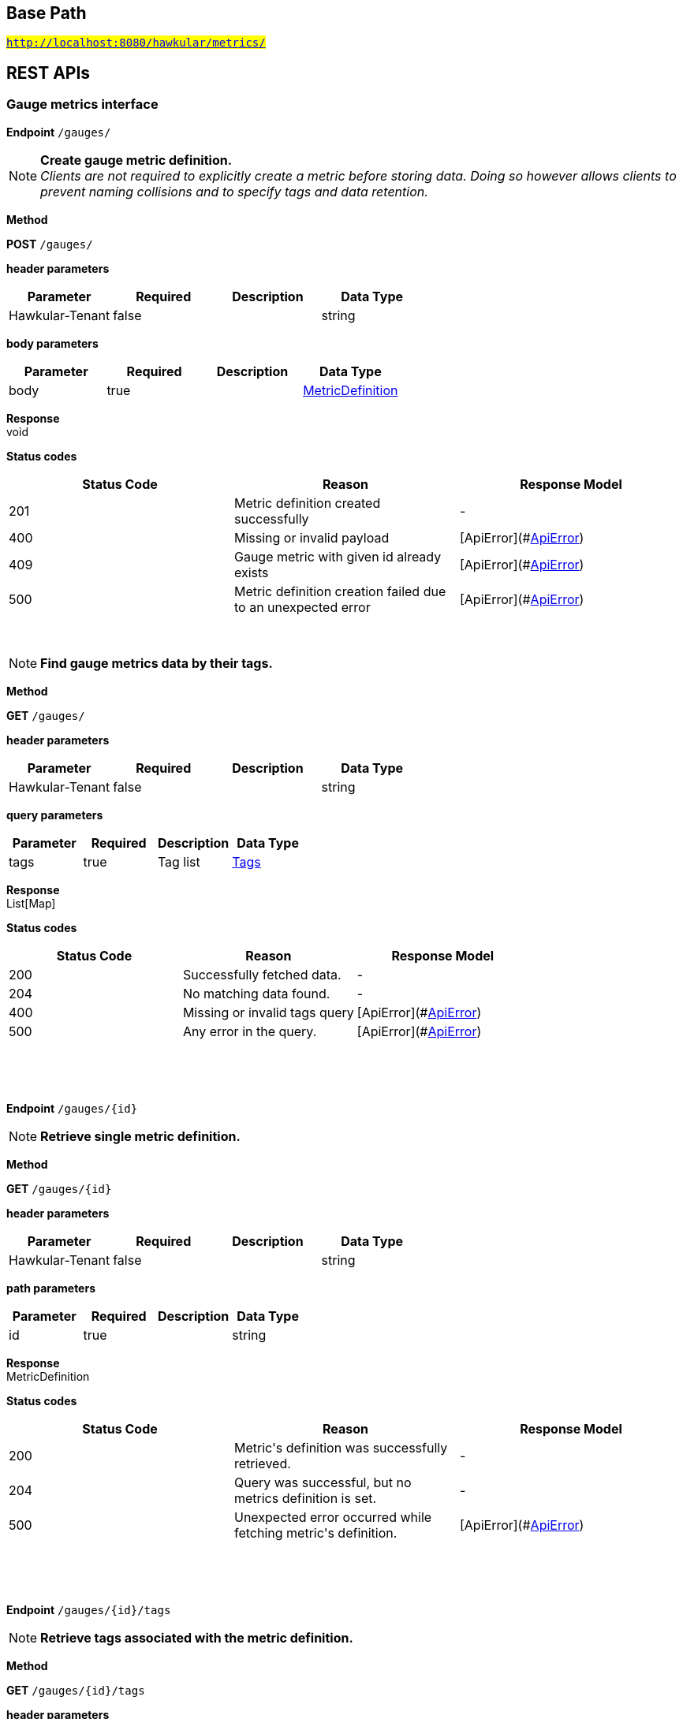 

== Base Path
#`http://localhost:8080/hawkular/metrics/`#

== REST APIs
=== Gauge metrics interface



==============================================
*Endpoint* `/gauges/`


NOTE: *Create gauge metric definition.* +
      _Clients are not required to explicitly create a metric before storing data. Doing so however allows clients to prevent naming collisions and to specify tags and data retention._

*Method*
****
*POST* `/gauges/`
****

*header parameters*

[options="header"]
|=======================
|Parameter|Required|Description|Data Type
    |Hawkular-Tenant|false||string
|=======================
*body parameters*

[options="header"]
|=======================
|Parameter|Required|Description|Data Type
    |body|true||<<MetricDefinition,MetricDefinition>>
|=======================

*Response* +
void

*Status codes*
[options="header"]
|=======================
| Status Code | Reason      | Response Model
| 201    | Metric definition created successfully | -
| 400    | Missing or invalid payload | [ApiError](#<<ApiError>>)
| 409    | Gauge metric with given id already exists | [ApiError](#<<ApiError>>)
| 500    | Metric definition creation failed due to an unexpected error | [ApiError](#<<ApiError>>)

|=======================

{empty} +

NOTE: *Find gauge metrics data by their tags.* 

*Method*
****
*GET* `/gauges/`
****

*header parameters*

[options="header"]
|=======================
|Parameter|Required|Description|Data Type
    |Hawkular-Tenant|false||string
|=======================
*query parameters*

[options="header"]
|=======================
|Parameter|Required|Description|Data Type
    |tags|true|Tag list|<<Tags,Tags>>
|=======================

*Response* +
List[Map]

*Status codes*
[options="header"]
|=======================
| Status Code | Reason      | Response Model
| 200    | Successfully fetched data. | -
| 204    | No matching data found. | -
| 400    | Missing or invalid tags query | [ApiError](#<<ApiError>>)
| 500    | Any error in the query. | [ApiError](#<<ApiError>>)

|=======================

{empty} +

==============================================

{empty} +



==============================================
*Endpoint* `/gauges/{id}`


NOTE: *Retrieve single metric definition.* 

*Method*
****
*GET* `/gauges/{id}`
****

*header parameters*

[options="header"]
|=======================
|Parameter|Required|Description|Data Type
    |Hawkular-Tenant|false||string
|=======================
*path parameters*

[options="header"]
|=======================
|Parameter|Required|Description|Data Type
    |id|true||string
|=======================

*Response* +
MetricDefinition

*Status codes*
[options="header"]
|=======================
| Status Code | Reason      | Response Model
| 200    | Metric&#39;s definition was successfully retrieved. | -
| 204    | Query was successful, but no metrics definition is set. | -
| 500    | Unexpected error occurred while fetching metric&#39;s definition. | [ApiError](#<<ApiError>>)

|=======================

{empty} +

==============================================

{empty} +



==============================================
*Endpoint* `/gauges/{id}/tags`


NOTE: *Retrieve tags associated with the metric definition.* 

*Method*
****
*GET* `/gauges/{id}/tags`
****

*header parameters*

[options="header"]
|=======================
|Parameter|Required|Description|Data Type
    |Hawkular-Tenant|false||string
|=======================
*path parameters*

[options="header"]
|=======================
|Parameter|Required|Description|Data Type
    |id|true||string
|=======================

*Response* +
Map[string]

*Status codes*
[options="header"]
|=======================
| Status Code | Reason      | Response Model
| 200    | Metric&#39;s tags were successfully retrieved. | -
| 204    | Query was successful, but no metrics were found. | -
| 500    | Unexpected error occurred while fetching metric&#39;s tags. | [ApiError](#<<ApiError>>)

|=======================

{empty} +

NOTE: *Update tags associated with the metric definition.* 

*Method*
****
*PUT* `/gauges/{id}/tags`
****

*header parameters*

[options="header"]
|=======================
|Parameter|Required|Description|Data Type
    |Hawkular-Tenant|false||string
|=======================
*path parameters*

[options="header"]
|=======================
|Parameter|Required|Description|Data Type
    |id|true||string
|=======================
*body parameters*

[options="header"]
|=======================
|Parameter|Required|Description|Data Type
    |body|true||<<UNKNOWN[string],UNKNOWN[string]>>
|=======================

*Response* +
void

*Status codes*
[options="header"]
|=======================
| Status Code | Reason      | Response Model
| 200    | Metric&#39;s tags were successfully updated. | -
| 500    | Unexpected error occurred while updating metric&#39;s tags. | [ApiError](#<<ApiError>>)

|=======================

{empty} +

==============================================

{empty} +



==============================================
*Endpoint* `/gauges/{id}/data`


NOTE: *Add data for a single gauge metric.* 

*Method*
****
*POST* `/gauges/{id}/data`
****

*header parameters*

[options="header"]
|=======================
|Parameter|Required|Description|Data Type
    |Hawkular-Tenant|false||string
|=======================
*path parameters*

[options="header"]
|=======================
|Parameter|Required|Description|Data Type
    |id|true||string
|=======================
*body parameters*

[options="header"]
|=======================
|Parameter|Required|Description|Data Type
    |body|true|List of datapoints containing timestamp and value|<<GaugeDataPoint,List[GaugeDataPoint]>>
|=======================

*Response* +
void

*Status codes*
[options="header"]
|=======================
| Status Code | Reason      | Response Model
| 200    | Adding data succeeded. | -
| 400    | Missing or invalid payload | [ApiError](#<<ApiError>>)
| 500    | Unexpected error happened while storing the data | [ApiError](#<<ApiError>>)

|=======================

{empty} +

NOTE: *Retrieve gauge data. When buckets or bucketDuration query parameter is used, the time range between start and end will be divided in buckets of equal duration, and metric statistics will be computed for each bucket.* 

*Method*
****
*GET* `/gauges/{id}/data`
****

*header parameters*

[options="header"]
|=======================
|Parameter|Required|Description|Data Type
    |Hawkular-Tenant|false||string
|=======================
*path parameters*

[options="header"]
|=======================
|Parameter|Required|Description|Data Type
    |id|true||string
|=======================
*query parameters*

[options="header"]
|=======================
|Parameter|Required|Description|Data Type
    |start|false|Defaults to now - 8 hours|long
    |end|false|Defaults to now|long
    |buckets|false|Total number of buckets|int
    |bucketDuration|false|Bucket duration|<<Duration,Duration>>
|=======================

*Response* +
List

*Status codes*
[options="header"]
|=======================
| Status Code | Reason      | Response Model
| 200    | Successfully fetched metric data. | -
| 204    | No metric data was found. | -
| 400    | buckets or bucketDuration parameter is invalid, or both are used. | [ApiError](#<<ApiError>>)
| 500    | Unexpected error occurred while fetching metric data. | [ApiError](#<<ApiError>>)

|=======================

{empty} +

==============================================

{empty} +



==============================================
*Endpoint* `/gauges/{id}/tags/{tags}`


NOTE: *Delete tags associated with the metric definition.* 

*Method*
****
*DELETE* `/gauges/{id}/tags/{tags}`
****

*header parameters*

[options="header"]
|=======================
|Parameter|Required|Description|Data Type
    |Hawkular-Tenant|false||string
|=======================
*path parameters*

[options="header"]
|=======================
|Parameter|Required|Description|Data Type
    |id|true||string
    |tags|true|Tag list|<<Tags,Tags>>
|=======================

*Response* +
void

*Status codes*
[options="header"]
|=======================
| Status Code | Reason      | Response Model
| 200    | Metric&#39;s tags were successfully deleted. | -
| 400    | Invalid tags | [ApiError](#<<ApiError>>)
| 500    | Unexpected error occurred while trying to delete metric&#39;s tags. | [ApiError](#<<ApiError>>)

|=======================

{empty} +

==============================================

{empty} +



==============================================
*Endpoint* `/gauges/data`


NOTE: *Add data for multiple gauge metrics in a single call.* 

*Method*
****
*POST* `/gauges/data`
****

*header parameters*

[options="header"]
|=======================
|Parameter|Required|Description|Data Type
    |Hawkular-Tenant|false||string
|=======================
*body parameters*

[options="header"]
|=======================
|Parameter|Required|Description|Data Type
    |body|true|List of metrics|<<Gauge,List[Gauge]>>
|=======================

*Response* +
void

*Status codes*
[options="header"]
|=======================
| Status Code | Reason      | Response Model
| 200    | Adding data succeeded. | -
| 400    | Missing or invalid payload | [ApiError](#<<ApiError>>)
| 500    | Unexpected error happened while storing the data | [ApiError](#<<ApiError>>)

|=======================

{empty} +

==============================================

{empty} +



==============================================
*Endpoint* `/gauges/{id}/periods`


NOTE: *Retrieve periods for which the condition holds true for each consecutive data point.* 

*Method*
****
*GET* `/gauges/{id}/periods`
****

*header parameters*

[options="header"]
|=======================
|Parameter|Required|Description|Data Type
    |Hawkular-Tenant|false||string
|=======================
*path parameters*

[options="header"]
|=======================
|Parameter|Required|Description|Data Type
    |id|true||string
|=======================
*query parameters*

[options="header"]
|=======================
|Parameter|Required|Description|Data Type
    |start|false|Defaults to now - 8 hours|long
    |end|false|Defaults to now|long
    |threshold|true|A threshold against which values are compared|double
    |op|true|A comparison operation to perform between values and the threshold. Supported operations include ge, gte, lt, lte, and eq|string
|=======================

*Response* +
List

*Status codes*
[options="header"]
|=======================
| Status Code | Reason      | Response Model
| 200    | Successfully fetched periods. | -
| 204    | No data was found. | -
| 400    | Missing or invalid query parameters | -

|=======================

{empty} +

==============================================

{empty} +



==============================================
*Endpoint* `/gauges/tags/{tags}`


NOTE: *Find metric data with given tags.* 

*Method*
****
*GET* `/gauges/tags/{tags}`
****

*header parameters*

[options="header"]
|=======================
|Parameter|Required|Description|Data Type
    |Hawkular-Tenant|false||string
|=======================
*path parameters*

[options="header"]
|=======================
|Parameter|Required|Description|Data Type
    |tags|true|Tag list|<<Tags,Tags>>
|=======================

*Response* +
List[Map]

*Status codes*
[options="header"]
|=======================
| Status Code | Reason      | Response Model
| 200    | Me values fetched successfully | -
| 204    | No matching data found. | -
| 400    | Invalid tags | [ApiError](#<<ApiError>>)
| 500    | Any error while fetching data. | [ApiError](#<<ApiError>>)

|=======================

{empty} +

==============================================

{empty} +



==============================================
*Endpoint* `/gauges/{id}/tag`


NOTE: *Add or update gauge metric&#39;s tags.* 

*Method*
****
*POST* `/gauges/{id}/tag`
****

*header parameters*

[options="header"]
|=======================
|Parameter|Required|Description|Data Type
    |Hawkular-Tenant|false||string
|=======================
*path parameters*

[options="header"]
|=======================
|Parameter|Required|Description|Data Type
    |id|true||string
|=======================
*body parameters*

[options="header"]
|=======================
|Parameter|Required|Description|Data Type
    |body|true||<<TagRequest,TagRequest>>
|=======================

*Response* +
void

*Status codes*
[options="header"]
|=======================
| Status Code | Reason      | Response Model
| 200    | Tags were modified successfully. | -
| 500    | Processing tags failed | -

|=======================

{empty} +

==============================================

{empty} +

=== Metrics related REST interface



==============================================
*Endpoint* `/metrics/`


NOTE: *Find tenant&#39;s metric definitions.* +
      _Does not include any metric values. _

*Method*
****
*GET* `/metrics/`
****

*header parameters*

[options="header"]
|=======================
|Parameter|Required|Description|Data Type
    |Hawkular-Tenant|false||string
|=======================
*query parameters*

[options="header"]
|=======================
|Parameter|Required|Description|Data Type
    |type|false|Queried metric type|<<org.hawkular.metrics.core.api.MetricType,org.hawkular.metrics.core.api.MetricType>>
    |tags|false|List of tags|<<Tags,Tags>>
|=======================

*Response* +
List[List]

*Status codes*
[options="header"]
|=======================
| Status Code | Reason      | Response Model
| 200    | Successfully retrieved at least one metric definition. | -
| 204    | No metrics found. | -
| 400    | Invalid type parameter type. | [ApiError](#<<ApiError>>)
| 500    | Failed to retrieve metrics due to unexpected error. | [ApiError](#<<ApiError>>)

|=======================

{empty} +

==============================================

{empty} +



==============================================
*Endpoint* `/metrics/data`


NOTE: *Add data for multiple metrics in a single call.* 

*Method*
****
*POST* `/metrics/data`
****

*header parameters*

[options="header"]
|=======================
|Parameter|Required|Description|Data Type
    |Hawkular-Tenant|false||string
|=======================
*body parameters*

[options="header"]
|=======================
|Parameter|Required|Description|Data Type
    |body|true|List of metrics|<<MixedMetricsRequest,MixedMetricsRequest>>
|=======================

*Response* +
void

*Status codes*
[options="header"]
|=======================
| Status Code | Reason      | Response Model
| 200    | Adding data succeeded. | -
| 400    | Missing or invalid payload. | [ApiError](#<<ApiError>>)
| 500    | Unexpected error happened while storing the data | [ApiError](#<<ApiError>>)

|=======================

{empty} +

==============================================

{empty} +

=== Availability metrics interface



==============================================
*Endpoint* `/availability/`


NOTE: *Find availabilities metrics data by their tags.* 

*Method*
****
*GET* `/availability/`
****

*header parameters*

[options="header"]
|=======================
|Parameter|Required|Description|Data Type
    |Hawkular-Tenant|false||string
|=======================
*query parameters*

[options="header"]
|=======================
|Parameter|Required|Description|Data Type
    |tags|true|Tag list|<<Tags,Tags>>
|=======================

*Response* +
List[Map]

*Status codes*
[options="header"]
|=======================
| Status Code | Reason      | Response Model
| 200    | Successfully fetched data. | -
| 204    | No matching data found. | -
| 400    | Missing or invalid tags query | [ApiError](#<<ApiError>>)
| 500    | Any error in the query. | [ApiError](#<<ApiError>>)

|=======================

{empty} +

NOTE: *Create availability metric definition. Same notes as creating gauge metric apply.* 

*Method*
****
*POST* `/availability/`
****

*header parameters*

[options="header"]
|=======================
|Parameter|Required|Description|Data Type
    |Hawkular-Tenant|false||string
|=======================
*body parameters*

[options="header"]
|=======================
|Parameter|Required|Description|Data Type
    |body|true||<<MetricDefinition,MetricDefinition>>
|=======================

*Response* +
void

*Status codes*
[options="header"]
|=======================
| Status Code | Reason      | Response Model
| 201    | Metric definition created successfully | -
| 400    | Missing or invalid payload | [ApiError](#<<ApiError>>)
| 409    | Availability metric with given id already exists | [ApiError](#<<ApiError>>)
| 500    | Metric definition creation failed due to an unexpected error | [ApiError](#<<ApiError>>)

|=======================

{empty} +

==============================================

{empty} +



==============================================
*Endpoint* `/availability/{id}/data`


NOTE: *Retrieve availability data. When buckets or bucketDuration query parameter is used, the time range between start and end will be divided in buckets of equal duration, and availability statistics will be computed for each bucket.* 

*Method*
****
*GET* `/availability/{id}/data`
****

*header parameters*

[options="header"]
|=======================
|Parameter|Required|Description|Data Type
    |Hawkular-Tenant|false||string
|=======================
*path parameters*

[options="header"]
|=======================
|Parameter|Required|Description|Data Type
    |id|true||string
|=======================
*query parameters*

[options="header"]
|=======================
|Parameter|Required|Description|Data Type
    |start|false|Defaults to now - 8 hours|long
    |end|false|Defaults to now|long
    |buckets|false|Total number of buckets|int
    |bucketDuration|false|Bucket duration|<<Duration,Duration>>
    |distinct|false|Set to true to return only distinct, contiguous values|boolean
|=======================

*Response* +
List

*Status codes*
[options="header"]
|=======================
| Status Code | Reason      | Response Model
| 200    | Successfully fetched availability data. | -
| 204    | No availability data was found. | -
| 400    | buckets or bucketDuration parameter is invalid, or both are used. | [ApiError](#<<ApiError>>)
| 500    | Unexpected error occurred while fetching availability data. | [ApiError](#<<ApiError>>)

|=======================

{empty} +

NOTE: *Add data for a single availability metric.* 

*Method*
****
*POST* `/availability/{id}/data`
****

*header parameters*

[options="header"]
|=======================
|Parameter|Required|Description|Data Type
    |Hawkular-Tenant|false||string
|=======================
*path parameters*

[options="header"]
|=======================
|Parameter|Required|Description|Data Type
    |id|true||string
|=======================
*body parameters*

[options="header"]
|=======================
|Parameter|Required|Description|Data Type
    |body|true|List of availability datapoints|<<AvailabilityDataPoint,List[AvailabilityDataPoint]>>
|=======================

*Response* +
void

*Status codes*
[options="header"]
|=======================
| Status Code | Reason      | Response Model
| 200    | Adding data succeeded. | -
| 400    | Missing or invalid payload | [ApiError](#<<ApiError>>)
| 500    | Unexpected error happened while storing the data | [ApiError](#<<ApiError>>)

|=======================

{empty} +

==============================================

{empty} +



==============================================
*Endpoint* `/availability/{id}/tag`


NOTE: *Add or update availability metric&#39;s tags.* 

*Method*
****
*POST* `/availability/{id}/tag`
****

*header parameters*

[options="header"]
|=======================
|Parameter|Required|Description|Data Type
    |Hawkular-Tenant|false||string
|=======================
*path parameters*

[options="header"]
|=======================
|Parameter|Required|Description|Data Type
    |id|true||string
|=======================
*body parameters*

[options="header"]
|=======================
|Parameter|Required|Description|Data Type
    |body|true||<<TagRequest,TagRequest>>
|=======================

*Response* +
void

*Status codes*
[options="header"]
|=======================
| Status Code | Reason      | Response Model
| 200    | Tags were modified successfully. | -

|=======================

{empty} +

==============================================

{empty} +



==============================================
*Endpoint* `/availability/tags/{tags}`


NOTE: *Find availability metric data with given tags.* 

*Method*
****
*GET* `/availability/tags/{tags}`
****

*header parameters*

[options="header"]
|=======================
|Parameter|Required|Description|Data Type
    |Hawkular-Tenant|false||string
|=======================
*path parameters*

[options="header"]
|=======================
|Parameter|Required|Description|Data Type
    |tags|true|Tag list|<<Tags,Tags>>
|=======================

*Response* +
List[Map]

*Status codes*
[options="header"]
|=======================
| Status Code | Reason      | Response Model
| 200    | Availability values fetched successfully | -
| 204    | No matching data found. | -
| 400    | Invalid tags | [ApiError](#<<ApiError>>)
| 500    | Any error while fetching data. | [ApiError](#<<ApiError>>)

|=======================

{empty} +

==============================================

{empty} +



==============================================
*Endpoint* `/availability/{id}/tags`


NOTE: *Retrieve tags associated with the metric definition.* 

*Method*
****
*GET* `/availability/{id}/tags`
****

*header parameters*

[options="header"]
|=======================
|Parameter|Required|Description|Data Type
    |Hawkular-Tenant|false||string
|=======================
*path parameters*

[options="header"]
|=======================
|Parameter|Required|Description|Data Type
    |id|true||string
|=======================

*Response* +
Map[string]

*Status codes*
[options="header"]
|=======================
| Status Code | Reason      | Response Model
| 200    | Metric&#39;s tags were successfully retrieved. | -
| 204    | Query was successful, but no metrics were found. | -
| 500    | Unexpected error occurred while fetching metric&#39;s tags. | [ApiError](#<<ApiError>>)

|=======================

{empty} +

NOTE: *Update tags associated with the metric definition.* 

*Method*
****
*PUT* `/availability/{id}/tags`
****

*header parameters*

[options="header"]
|=======================
|Parameter|Required|Description|Data Type
    |Hawkular-Tenant|false||string
|=======================
*path parameters*

[options="header"]
|=======================
|Parameter|Required|Description|Data Type
    |id|true||string
|=======================
*body parameters*

[options="header"]
|=======================
|Parameter|Required|Description|Data Type
    |body|true||<<UNKNOWN[string],UNKNOWN[string]>>
|=======================

*Response* +
void

*Status codes*
[options="header"]
|=======================
| Status Code | Reason      | Response Model
| 200    | Metric&#39;s tags were successfully updated. | -
| 500    | Unexpected error occurred while updating metric&#39;s tags. | [ApiError](#<<ApiError>>)

|=======================

{empty} +

==============================================

{empty} +



==============================================
*Endpoint* `/availability/{id}/tags/{tags}`


NOTE: *Delete tags associated with the metric definition.* 

*Method*
****
*DELETE* `/availability/{id}/tags/{tags}`
****

*header parameters*

[options="header"]
|=======================
|Parameter|Required|Description|Data Type
    |Hawkular-Tenant|false||string
|=======================
*path parameters*

[options="header"]
|=======================
|Parameter|Required|Description|Data Type
    |id|true||string
    |tags|true|Tag list|<<Tags,Tags>>
|=======================

*Response* +
void

*Status codes*
[options="header"]
|=======================
| Status Code | Reason      | Response Model
| 200    | Metric&#39;s tags were successfully deleted. | -
| 400    | Invalid tags | [ApiError](#<<ApiError>>)
| 500    | Unexpected error occurred while trying to delete metric&#39;s tags. | [ApiError](#<<ApiError>>)

|=======================

{empty} +

==============================================

{empty} +



==============================================
*Endpoint* `/availability/data`


NOTE: *Add metric data for multiple availability metrics in a single call.* 

*Method*
****
*POST* `/availability/data`
****

*header parameters*

[options="header"]
|=======================
|Parameter|Required|Description|Data Type
    |Hawkular-Tenant|false||string
|=======================
*body parameters*

[options="header"]
|=======================
|Parameter|Required|Description|Data Type
    |body|true|List of availability metrics|<<Availability,List[Availability]>>
|=======================

*Response* +
void

*Status codes*
[options="header"]
|=======================
| Status Code | Reason      | Response Model
| 200    | Adding data succeeded. | -
| 400    | Missing or invalid payload | [ApiError](#<<ApiError>>)
| 500    | Unexpected error happened while storing the data | [ApiError](#<<ApiError>>)

|=======================

{empty} +

==============================================

{empty} +



==============================================
*Endpoint* `/availability/{id}`


NOTE: *Retrieve single metric definition.* 

*Method*
****
*GET* `/availability/{id}`
****

*header parameters*

[options="header"]
|=======================
|Parameter|Required|Description|Data Type
    |Hawkular-Tenant|false||string
    |tenantId|false||string
|=======================
*path parameters*

[options="header"]
|=======================
|Parameter|Required|Description|Data Type
    |id|true||string
|=======================

*Response* +
MetricDefinition

*Status codes*
[options="header"]
|=======================
| Status Code | Reason      | Response Model
| 200    | Metric&#39;s definition was successfully retrieved. | -
| 204    | Query was successful, but no metrics definition is set. | -
| 500    | Unexpected error occurred while fetching metric&#39;s definition. | [ApiError](#<<ApiError>>)

|=======================

{empty} +

==============================================

{empty} +

=== Counter metrics interface. A counter is a metric whose value are monotonically increasing or decreasing.



==============================================
*Endpoint* `/counters/{id}/data`


NOTE: *Retrieve counter data points.* 

*Method*
****
*GET* `/counters/{id}/data`
****

*header parameters*

[options="header"]
|=======================
|Parameter|Required|Description|Data Type
    |Hawkular-Tenant|false||string
|=======================
*path parameters*

[options="header"]
|=======================
|Parameter|Required|Description|Data Type
    |id|true||string
|=======================
*query parameters*

[options="header"]
|=======================
|Parameter|Required|Description|Data Type
    |start|false|Defaults to now - 8 hours|long
    |end|false|Defaults to now|long
|=======================

*Response* +
List

*Status codes*
[options="header"]
|=======================
| Status Code | Reason      | Response Model
| 200    | Successfully fetched metric data. | -
| 204    | No metric data was found. | -
| 400    | start or end parameter is invalid. | [ApiError](#<<ApiError>>)
| 500    | Unexpected error occurred while fetching metric data. | [ApiError](#<<ApiError>>)

|=======================

{empty} +

NOTE: *Add data for a single counter* 

*Method*
****
*POST* `/counters/{id}/data`
****

*header parameters*

[options="header"]
|=======================
|Parameter|Required|Description|Data Type
    |Hawkular-Tenant|false||string
|=======================
*path parameters*

[options="header"]
|=======================
|Parameter|Required|Description|Data Type
    |id|true||string
|=======================
*body parameters*

[options="header"]
|=======================
|Parameter|Required|Description|Data Type
    |body|true|List of data points containing timestamp and value|<<CounterDataPoint,List[CounterDataPoint]>>
|=======================

*Response* +
void

*Status codes*
[options="header"]
|=======================
| Status Code | Reason      | Response Model
| 200    | Adding data succeeded. | -
| 400    | Missing or invalid payload | [ApiError](#<<ApiError>>)
| 500    | Unexpected error happened while storing the data | [ApiError](#<<ApiError>>)

|=======================

{empty} +

==============================================

{empty} +



==============================================
*Endpoint* `/counters/{id}/rate`


NOTE: *Retrieve counter rate data points which are automatically generated on the server side.* +
      _Rate data points are only generated for counters that are explicitly created._

*Method*
****
*GET* `/counters/{id}/rate`
****

*header parameters*

[options="header"]
|=======================
|Parameter|Required|Description|Data Type
    |Hawkular-Tenant|false||string
|=======================
*path parameters*

[options="header"]
|=======================
|Parameter|Required|Description|Data Type
    |id|true||string
|=======================
*query parameters*

[options="header"]
|=======================
|Parameter|Required|Description|Data Type
    |start|false|Defaults to now - 8 hours|long
    |end|false|Defaults to now|long
|=======================

*Response* +
List

*Status codes*
[options="header"]
|=======================
| Status Code | Reason      | Response Model
| 200    | Successfully fetched metric data. | -
| 204    | No metric data was found. | -
| 400    | start or end parameter is invalid. | [ApiError](#<<ApiError>>)
| 500    | Unexpected error occurred while fetching metric data. | [ApiError](#<<ApiError>>)

|=======================

{empty} +

==============================================

{empty} +



==============================================
*Endpoint* `/counters/{id}`


NOTE: *Retrieve a counter definition* 

*Method*
****
*GET* `/counters/{id}`
****

*header parameters*

[options="header"]
|=======================
|Parameter|Required|Description|Data Type
    |Hawkular-Tenant|false||string
|=======================
*path parameters*

[options="header"]
|=======================
|Parameter|Required|Description|Data Type
    |id|true||string
|=======================

*Response* +
MetricDefinition

*Status codes*
[options="header"]
|=======================
| Status Code | Reason      | Response Model
| 200    | Metric&#39;s definition was successfully retrieved. | -
| 204    | Query was successful, but no metrics definition is set. | -
| 500    | Unexpected error occurred while fetching metric&#39;s definition. | [ApiError](#<<ApiError>>)

|=======================

{empty} +

==============================================

{empty} +



==============================================
*Endpoint* `/counters/data`


NOTE: *Add data points for multiple counters* 

*Method*
****
*POST* `/counters/data`
****

*header parameters*

[options="header"]
|=======================
|Parameter|Required|Description|Data Type
    |Hawkular-Tenant|false||string
|=======================
*body parameters*

[options="header"]
|=======================
|Parameter|Required|Description|Data Type
    |body|true|List of metrics|<<Counter,List[Counter]>>
|=======================

*Response* +
void

*Status codes*
[options="header"]
|=======================
| Status Code | Reason      | Response Model
| 200    | Adding data points succeeded. | -
| 400    | Missing or invalid payload | [ApiError](#<<ApiError>>)
| 500    | Unexpected error happened while storing the data points | [ApiError](#<<ApiError>>)

|=======================

{empty} +

==============================================

{empty} +



==============================================
*Endpoint* `/counters/`


NOTE: *Create counter metric definition. This operation also causes the rate to be calculated and persisted periodically after raw count data is persisted.* +
      _Clients are not required to explicitly create a metric before storing data. Doing so however allows clients to prevent naming collisions and to specify tags and data retention._

*Method*
****
*POST* `/counters/`
****

*header parameters*

[options="header"]
|=======================
|Parameter|Required|Description|Data Type
    |Hawkular-Tenant|false||string
|=======================
*body parameters*

[options="header"]
|=======================
|Parameter|Required|Description|Data Type
    |body|true||<<MetricDefinition,MetricDefinition>>
|=======================

*Response* +
void

*Status codes*
[options="header"]
|=======================
| Status Code | Reason      | Response Model
| 201    | Metric definition created successfully | -
| 400    | Missing or invalid payload | [ApiError](#<<ApiError>>)
| 409    | Counter metric with given id already exists | [ApiError](#<<ApiError>>)
| 500    | Metric definition creation failed due to an unexpected error | [ApiError](#<<ApiError>>)

|=======================

{empty} +

==============================================

{empty} +

=== Tenants related REST interface



==============================================
*Endpoint* `/tenants`


NOTE: *Create a new tenant. * +
      _Clients are not required to create explicitly create a tenant before starting to store metric data. It is recommended to do so however to ensure that there are no tenant id naming collisions and to provide default data retention settings. _

*Method*
****
*POST* `/tenants`
****

*body parameters*

[options="header"]
|=======================
|Parameter|Required|Description|Data Type
    |body|true||<<TenantParam,TenantParam>>
|=======================

*Response* +
void

*Status codes*
[options="header"]
|=======================
| Status Code | Reason      | Response Model
| 201    | Tenant has been succesfully created. | -
| 400    | Missing or invalid retention properties.  | [ApiError](#<<ApiError>>)
| 409    | Given tenant id has already been created. | [ApiError](#<<ApiError>>)
| 500    | An unexpected error occured while trying to create a tenant. | [ApiError](#<<ApiError>>)

|=======================

{empty} +

NOTE: *Returns a list of tenants.* 

*Method*
****
*GET* `/tenants`
****


*Response* +
void

*Status codes*
[options="header"]
|=======================
| Status Code | Reason      | Response Model
| 200    | Returned a list of tenants successfully. | -
| 204    | No tenants were found. | -
| 500    | Unexpected error occurred while fetching tenants. | [ApiError](#<<ApiError>>)

|=======================

{empty} +

==============================================

{empty} +


== Data Types

{empty} +

[[ApiError]]
=== ApiError
[options="header"]
|=======================
| Name | Type | Required | Description | Allowable Values
|errorMsg|string|optional|Detailed error message of what happened|-
|=======================


[[Availability]]
=== Availability
[options="header"]
|=======================
| Name | Type | Required | Description | Allowable Values
|data|Array[AvailabilityDataPoint]|optional|-|-
|id|string|optional|-|-
|=======================


[[AvailabilityDataPoint]]
=== AvailabilityDataPoint
[options="header"]
|=======================
| Name | Type | Required | Description | Allowable Values
|value|string|optional|-|-
|timestamp|long|optional|-|-
|tags|Map[string,string]|optional|-|-
|=======================


[[Counter]]
=== Counter
[options="header"]
|=======================
| Name | Type | Required | Description | Allowable Values
|data|Array[CounterDataPoint]|optional|-|-
|id|string|optional|-|-
|=======================


[[CounterDataPoint]]
=== CounterDataPoint
[options="header"]
|=======================
| Name | Type | Required | Description | Allowable Values
|value|long|optional|-|-
|timestamp|long|optional|-|-
|tags|Map[string,string]|optional|-|-
|=======================


[[Duration]]
=== Duration
[options="header"]
|=======================
| Name | Type | Required | Description | Allowable Values
|value|string|optional|A time duration.|-
|=======================


[[Gauge]]
=== Gauge
[options="header"]
|=======================
| Name | Type | Required | Description | Allowable Values
|data|Array[GaugeDataPoint]|optional|-|-
|id|string|optional|-|-
|=======================


[[GaugeDataPoint]]
=== GaugeDataPoint
[options="header"]
|=======================
| Name | Type | Required | Description | Allowable Values
|value|double|optional|-|-
|timestamp|long|optional|-|-
|tags|Map[string,string]|optional|-|-
|=======================


[[Map]]
=== Map
[options="header"]
|=======================
| Name | Type | Required | Description | Allowable Values
|empty|boolean|optional|-|-
|=======================


[[MetricDefinition]]
=== MetricDefinition
[options="header"]
|=======================
| Name | Type | Required | Description | Allowable Values
|tenantId|string|optional|-|-
|dataRetention|int|optional|-|-
|tags|Map[string,string]|optional|-|-
|id|string|optional|-|-
|=======================


[[MixedMetricsRequest]]
=== MixedMetricsRequest
[options="header"]
|=======================
| Name | Type | Required | Description | Allowable Values
|availabilities|Array[Availability]|optional|-|-
|counters|Array[Counter]|optional|-|-
|gauges|Array[Gauge]|optional|-|-
|=======================


[[TagRequest]]
=== TagRequest
[options="header"]
|=======================
| Name | Type | Required | Description | Allowable Values
|timestamp|long|optional|-|-
|end|long|optional|-|-
|start|long|optional|-|-
|tags|Map[string,string]|optional|-|-
|=======================


[[Tags]]
=== Tags
[options="header"]
|=======================
| Name | Type | Required | Description | Allowable Values
|value|string|optional|A list of tags, comma separated.|-
|=======================


[[TenantParam]]
=== TenantParam
[options="header"]
|=======================
| Name | Type | Required | Description | Allowable Values
|id|string|optional|-|-
|=======================


{empty} +
{empty} +
{empty} +
